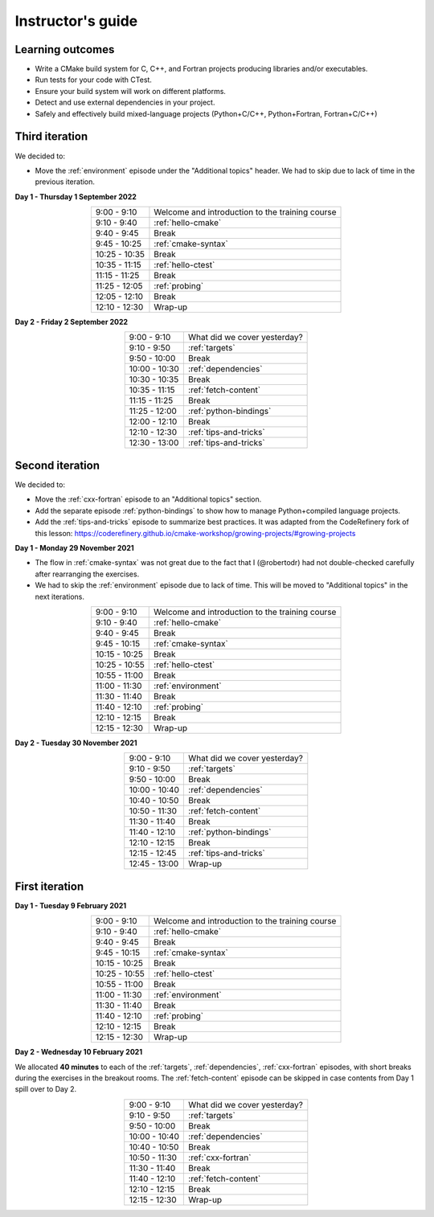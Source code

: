 Instructor's guide
------------------

Learning outcomes
^^^^^^^^^^^^^^^^^

- Write a CMake build system for C, C++, and Fortran projects producing
  libraries and/or executables.
- Run tests for your code with CTest.
- Ensure your build system will work on different platforms.
- Detect and use external dependencies in your project.
- Safely and effectively build mixed-language projects (Python+C/C++,
  Python+Fortran, Fortran+C/C++)

Third iteration
^^^^^^^^^^^^^^^
We decided to:

- Move the :ref:`environment` episode under the "Additional topics" header.
  We had to skip due to lack of time in the previous iteration.

**Day 1 - Thursday 1 September 2022**

.. csv-table::
   :widths: auto
   :align: center
   :delim: ;

    9:00 -  9:10 ; Welcome and introduction to the training course
    9:10 -  9:40 ; :ref:`hello-cmake`
    9:40 -  9:45 ; Break
    9:45 - 10:25 ; :ref:`cmake-syntax`
   10:25 - 10:35 ; Break
   10:35 - 11:15 ; :ref:`hello-ctest`
   11:15 - 11:25 ; Break
   11:25 - 12:05 ; :ref:`probing`
   12:05 - 12:10 ; Break
   12:10 - 12:30 ; Wrap-up

**Day 2 - Friday 2 September 2022**

.. csv-table::
   :widths: auto
   :align: center
   :delim: ;


    9:00 -  9:10 ; What did we cover yesterday?
    9:10 -  9:50 ; :ref:`targets`
    9:50 - 10:00 ; Break
   10:00 - 10:30 ; :ref:`dependencies`
   10:30 - 10:35 ; Break
   10:35 - 11:15 ; :ref:`fetch-content`
   11:15 - 11:25 ; Break
   11:25 - 12:00 ; :ref:`python-bindings`
   12:00 - 12:10 ; Break
   12:10 - 12:30 ; :ref:`tips-and-tricks`
   12:30 - 13:00 ; :ref:`tips-and-tricks`

Second iteration
^^^^^^^^^^^^^^^^
We decided to:

- Move the :ref:`cxx-fortran` episode to an "Additional topics" section.
- Add the separate episode :ref:`python-bindings` to show how to manage
  Python+compiled language projects.
- Add the :ref:`tips-and-tricks` episode to summarize best practices.
  It was adapted from the CodeRefinery fork of this lesson: https://coderefinery.github.io/cmake-workshop/growing-projects/#growing-projects

**Day 1 - Monday 29 November 2021**

- The flow in :ref:`cmake-syntax` was not great due to the fact that I
  (@robertodr) had not double-checked carefully after rearranging the exercises.
- We had to skip the :ref:`environment` episode due to lack of time.
  This will be moved to "Additional topics" in the next iterations.

.. csv-table::
   :widths: auto
   :align: center
   :delim: ;

    9:00 -  9:10 ; Welcome and introduction to the training course
    9:10 -  9:40 ; :ref:`hello-cmake`
    9:40 -  9:45 ; Break
    9:45 - 10:15 ; :ref:`cmake-syntax`
   10:15 - 10:25 ; Break
   10:25 - 10:55 ; :ref:`hello-ctest`
   10:55 - 11:00 ; Break
   11:00 - 11:30 ; :ref:`environment`
   11:30 - 11:40 ; Break
   11:40 - 12:10 ; :ref:`probing`
   12:10 - 12:15 ; Break
   12:15 - 12:30 ; Wrap-up

**Day 2 - Tuesday 30 November 2021**

.. csv-table::
   :widths: auto
   :align: center
   :delim: ;


    9:00 -  9:10 ; What did we cover yesterday?
    9:10 -  9:50 ; :ref:`targets`
    9:50 - 10:00 ; Break
   10:00 - 10:40 ; :ref:`dependencies`
   10:40 - 10:50 ; Break
   10:50 - 11:30 ; :ref:`fetch-content`
   11:30 - 11:40 ; Break
   11:40 - 12:10 ; :ref:`python-bindings`
   12:10 - 12:15 ; Break
   12:15 - 12:45 ; :ref:`tips-and-tricks`
   12:45 - 13:00 ; Wrap-up

First iteration
^^^^^^^^^^^^^^^

**Day 1 - Tuesday 9 February 2021**

.. csv-table::
   :widths: auto
   :align: center
   :delim: ;

    9:00 -  9:10 ; Welcome and introduction to the training course
    9:10 -  9:40 ; :ref:`hello-cmake`
    9:40 -  9:45 ; Break
    9:45 - 10:15 ; :ref:`cmake-syntax`
   10:15 - 10:25 ; Break
   10:25 - 10:55 ; :ref:`hello-ctest`
   10:55 - 11:00 ; Break
   11:00 - 11:30 ; :ref:`environment`
   11:30 - 11:40 ; Break
   11:40 - 12:10 ; :ref:`probing`
   12:10 - 12:15 ; Break
   12:15 - 12:30 ; Wrap-up

**Day 2 - Wednesday 10 February 2021**

We allocated **40 minutes** to each of the :ref:`targets`, :ref:`dependencies`,
:ref:`cxx-fortran` episodes, with short breaks during the exercises in the breakout
rooms.
The :ref:`fetch-content` episode can be skipped in case contents from Day 1
spill over to Day 2.

.. csv-table::
   :widths: auto
   :align: center
   :delim: ;


    9:00 -  9:10 ; What did we cover yesterday?
    9:10 -  9:50 ; :ref:`targets`
    9:50 - 10:00 ; Break
   10:00 - 10:40 ; :ref:`dependencies`
   10:40 - 10:50 ; Break
   10:50 - 11:30 ; :ref:`cxx-fortran`
   11:30 - 11:40 ; Break
   11:40 - 12:10 ; :ref:`fetch-content`
   12:10 - 12:15 ; Break
   12:15 - 12:30 ; Wrap-up
